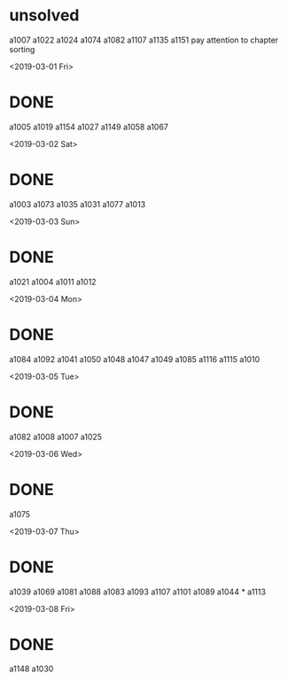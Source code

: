 * unsolved
  a1007
  a1022
  a1024
  a1074
  a1082
  a1107
  a1135
  a1151
  pay attention to chapter sorting
  
<2019-03-01 Fri>
* DONE 
  a1005
  a1019
  a1154
  a1027
  a1149
  a1058
  a1067

<2019-03-02 Sat>
* DONE 
  a1003
  a1073
  a1035
  a1031
  a1077
  a1013
  
<2019-03-03 Sun>
* DONE 
  a1021
  a1004
  a1011
  a1012
  
<2019-03-04 Mon>
* DONE 
  a1084
  a1092
  a1041
  a1050
  a1048
  a1047
  a1049
  a1085
  a1116
  a1115
  a1010

<2019-03-05 Tue>
* DONE 
  a1082
  a1008
  a1007
  a1025

  

<2019-03-06 Wed>
* DONE 
  a1075
  
<2019-03-07 Thu>
* DONE 
  a1039
  a1069
  a1081
  a1088
  a1083
  a1093
  a1107
  a1101
  a1089
  a1044 *
  a1113
  
<2019-03-08 Fri>
* DONE
  a1148
  a1030
